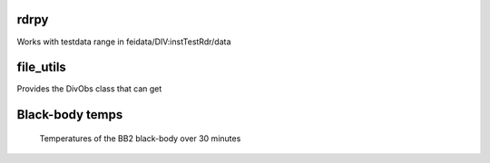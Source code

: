 rdrpy
=====

Works with testdata range in feidata/DIV:instTestRdr/data

file_utils
==========

Provides the DivObs class that can get


Black-body temps
================

.. figure:: figures/bb2_temp.png

   Temperatures of the BB2 black-body over 30 minutes